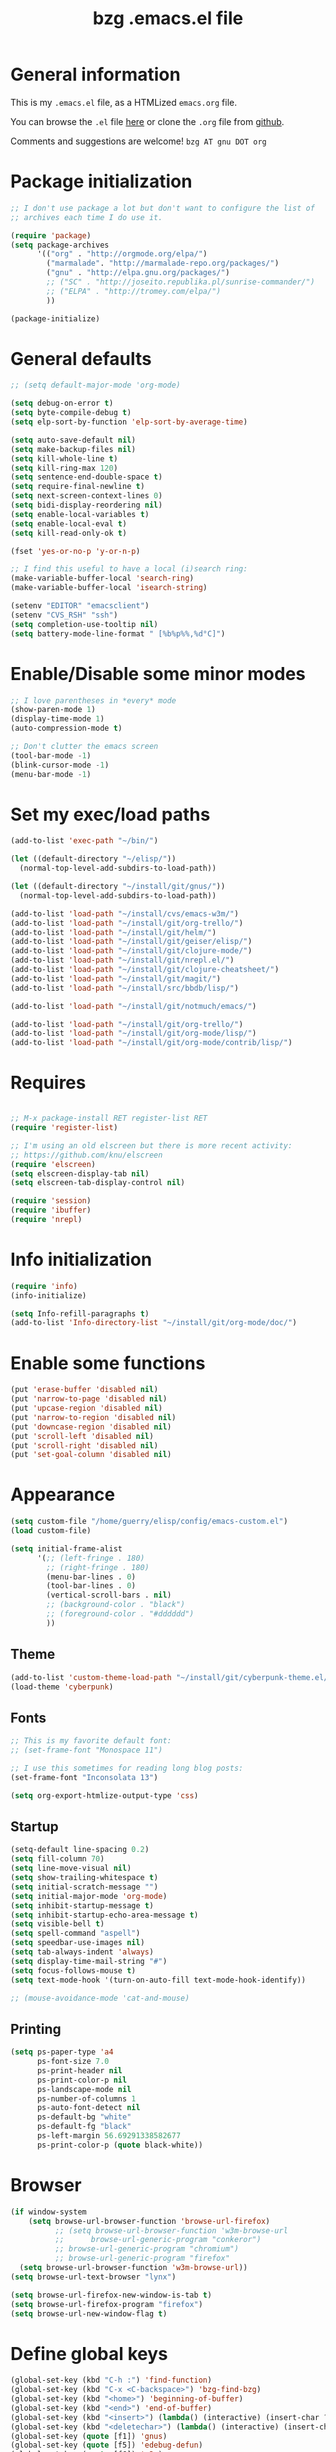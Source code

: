 #+TITLE:       bzg .emacs.el file
#+EMAIL:       bzg AT altern DOT org
#+STARTUP:     odd hidestars fold
#+LANGUAGE:    fr
#+LINK:        guerry http://bzg.fr/%s
#+OPTIONS:     skip:nil toc:nil
#+INFOJS_OPT:  view:overview toc:nil ltoc:nil mouse:#cccccc buttons:0 path:http://orgmode.org/org-info.js
#+HTML_HEAD:   <link rel="publisher" href="https://plus.google.com/103809710979116858042" />
#+PROPERTY:    tangle /home/guerry/elisp/config/emacs.el
# #+PROPERTY:    tangle /home/guerry/public_html/org/homepage/u/emacs.el

* General information

This is my =.emacs.el= file, as a HTMLized =emacs.org= file.

You can browse the =.el= file [[http://lumiere.ens.fr/~guerry/u/emacs.el][here]] or clone the =.org= file from [[https://github.com/bzg/dotemacs][github]].

Comments and suggestions are welcome! =bzg AT gnu DOT org=

* Package initialization

#+BEGIN_SRC emacs-lisp
;; I don't use package a lot but don't want to configure the list of
;; archives each time I do use it.

(require 'package)
(setq package-archives
      '(("org" . "http://orgmode.org/elpa/")
        ("marmalade". "http://marmalade-repo.org/packages/")
        ("gnu" . "http://elpa.gnu.org/packages/")
        ;; ("SC" . "http://joseito.republika.pl/sunrise-commander/")
        ;; ("ELPA" . "http://tromey.com/elpa/")
        ))

(package-initialize)
#+END_SRC

* General defaults

#+BEGIN_SRC emacs-lisp
;; (setq default-major-mode 'org-mode)

(setq debug-on-error t)
(setq byte-compile-debug t)
(setq elp-sort-by-function 'elp-sort-by-average-time)

(setq auto-save-default nil)
(setq make-backup-files nil)
(setq kill-whole-line t)
(setq kill-ring-max 120)
(setq sentence-end-double-space t)
(setq require-final-newline t)
(setq next-screen-context-lines 0)
(setq bidi-display-reordering nil)
(setq enable-local-variables t)
(setq enable-local-eval t)
(setq kill-read-only-ok t)

(fset 'yes-or-no-p 'y-or-n-p)

;; I find this useful to have a local (i)search ring:
(make-variable-buffer-local 'search-ring)
(make-variable-buffer-local 'isearch-string)

(setenv "EDITOR" "emacsclient")
(setenv "CVS_RSH" "ssh")
(setq completion-use-tooltip nil)
(setq battery-mode-line-format " [%b%p%%,%d°C]")
#+END_SRC

* Enable/Disable some minor modes

#+BEGIN_SRC emacs-lisp
;; I love parentheses in *every* mode
(show-paren-mode 1)
(display-time-mode 1)
(auto-compression-mode t)

;; Don't clutter the emacs screen
(tool-bar-mode -1)
(blink-cursor-mode -1)
(menu-bar-mode -1)
#+END_SRC

* Set my exec/load paths

#+BEGIN_SRC emacs-lisp
(add-to-list 'exec-path "~/bin/")

(let ((default-directory "~/elisp/"))
  (normal-top-level-add-subdirs-to-load-path))

(let ((default-directory "~/install/git/gnus/"))
  (normal-top-level-add-subdirs-to-load-path))

(add-to-list 'load-path "~/install/cvs/emacs-w3m/")
(add-to-list 'load-path "~/install/git/org-trello/")
(add-to-list 'load-path "~/install/git/helm/")
(add-to-list 'load-path "~/install/git/geiser/elisp/")
(add-to-list 'load-path "~/install/git/clojure-mode/")
(add-to-list 'load-path "~/install/git/nrepl.el/")
(add-to-list 'load-path "~/install/git/clojure-cheatsheet/")
(add-to-list 'load-path "~/install/git/magit/")
(add-to-list 'load-path "~/install/src/bbdb/lisp/")

(add-to-list 'load-path "~/install/git/notmuch/emacs/")

(add-to-list 'load-path "~/install/git/org-trello/")
(add-to-list 'load-path "~/install/git/org-mode/lisp/")
(add-to-list 'load-path "~/install/git/org-mode/contrib/lisp/")
#+END_SRC

* Requires

#+BEGIN_SRC emacs-lisp

;; M-x package-install RET register-list RET
(require 'register-list)

;; I'm using an old elscreen but there is more recent activity:
;; https://github.com/knu/elscreen
(require 'elscreen)
(setq elscreen-display-tab nil)
(setq elscreen-tab-display-control nil)

(require 'session)
(require 'ibuffer)
(require 'nrepl)
#+END_SRC

* Info initialization

#+BEGIN_SRC emacs-lisp
(require 'info)
(info-initialize)

(setq Info-refill-paragraphs t)
(add-to-list 'Info-directory-list "~/install/git/org-mode/doc/")
#+END_SRC

* Enable some functions

#+BEGIN_SRC emacs-lisp
(put 'erase-buffer 'disabled nil)
(put 'narrow-to-page 'disabled nil)
(put 'upcase-region 'disabled nil)
(put 'narrow-to-region 'disabled nil)
(put 'downcase-region 'disabled nil)
(put 'scroll-left 'disabled nil)
(put 'scroll-right 'disabled nil)
(put 'set-goal-column 'disabled nil)
#+END_SRC

* Appearance

#+BEGIN_SRC emacs-lisp
(setq custom-file "/home/guerry/elisp/config/emacs-custom.el")
(load custom-file)

(setq initial-frame-alist
      '(;; (left-fringe . 180)
        ;; (right-fringe . 180)
        (menu-bar-lines . 0)
        (tool-bar-lines . 0)
        (vertical-scroll-bars . nil)
        ;; (background-color . "black")
        ;; (foreground-color . "#dddddd")
        ))
#+END_SRC

** Theme

#+BEGIN_SRC emacs-lisp
(add-to-list 'custom-theme-load-path "~/install/git/cyberpunk-theme.el/")
(load-theme 'cyberpunk)
#+END_SRC

** Fonts

#+BEGIN_SRC emacs-lisp
;; This is my favorite default font:
;; (set-frame-font "Monospace 11")

;; I use this sometimes for reading long blog posts:
(set-frame-font "Inconsolata 13")

(setq org-export-htmlize-output-type 'css)
#+END_SRC

** Startup

#+BEGIN_SRC emacs-lisp
(setq-default line-spacing 0.2)
(setq fill-column 70)
(setq line-move-visual nil)
(setq show-trailing-whitespace t)
(setq initial-scratch-message "")
(setq initial-major-mode 'org-mode)
(setq inhibit-startup-message t)
(setq inhibit-startup-echo-area-message t)
(setq visible-bell t)
(setq spell-command "aspell")
(setq speedbar-use-images nil)
(setq tab-always-indent 'always)
(setq display-time-mail-string "#")
(setq focus-follows-mouse t)
(setq text-mode-hook '(turn-on-auto-fill text-mode-hook-identify))

;; (mouse-avoidance-mode 'cat-and-mouse)
#+END_SRC

** Printing

#+BEGIN_SRC emacs-lisp
(setq ps-paper-type 'a4
      ps-font-size 7.0
      ps-print-header nil
      ps-print-color-p nil
      ps-landscape-mode nil
      ps-number-of-columns 1
      ps-auto-font-detect nil
      ps-default-bg "white"
      ps-default-fg "black"
      ps-left-margin 56.69291338582677
      ps-print-color-p (quote black-white))
#+END_SRC

* Browser

#+BEGIN_SRC emacs-lisp
(if window-system
    (setq browse-url-browser-function 'browse-url-firefox)
          ;; (setq browse-url-browser-function 'w3m-browse-url
          ;;      browse-url-generic-program "conkeror")
          ;; browse-url-generic-program "chromium")
          ;; browse-url-generic-program "firefox"
  (setq browse-url-browser-function 'w3m-browse-url))
(setq browse-url-text-browser "lynx")

(setq browse-url-firefox-new-window-is-tab t)
(setq browse-url-firefox-program "firefox")
(setq browse-url-new-window-flag t)
#+END_SRC

* Define global keys

#+BEGIN_SRC emacs-lisp
(global-set-key (kbd "C-h :") 'find-function)
(global-set-key (kbd "C-x <C-backspace>") 'bzg-find-bzg)
(global-set-key (kbd "<home>") 'beginning-of-buffer)
(global-set-key (kbd "<end>") 'end-of-buffer)
(global-set-key (kbd "<insert>") (lambda() (interactive) (insert-char ?<)))
(global-set-key (kbd "<deletechar>") (lambda() (interactive) (insert-char ?>)))
(global-set-key (quote [f1]) 'gnus)
(global-set-key (quote [f5]) 'edebug-defun)
(global-set-key (quote [f6]) 'w3m)
(global-set-key (quote [f7]) 'auto-fill-mode)
(global-set-key (quote [f8]) 'occur)
(global-set-key [(shift f8)] 'multi-occur)
(global-set-key (quote [f10]) 'calc)
(global-set-key (quote [f11]) 'eshell)
(global-set-key (kbd "C-&")
                (lambda (arg) (interactive "P")
                  (if arg (switch-to-buffer "#twitter_bzg2") (switch-to-buffer "&bitlbee"))))
(global-set-key (kbd "M-+") 'text-scale-increase)
(global-set-key (kbd "M--") 'text-scale-decrease)
(global-set-key (kbd "M-0") 'text-scale-adjust)
(global-set-key (kbd "C-M-]") (lambda () (interactive) (org-cycle t)))
(global-set-key (kbd "M-]")
                (lambda () (interactive)
                  (ignore-errors (end-of-defun) (beginning-of-defun)) (org-cycle)))
(global-set-key (kbd "C-x r L") 'register-list)

(define-key global-map "\M-n" 'next-word-at-point)
(define-key global-map "\M-n" 'current-word-search)
(define-key global-map "\M-p" 'previous-word-at-point)
#+END_SRC

* Dired

#+BEGIN_SRC emacs-lisp
(require 'dired)
(require 'dired-x)
(require 'wdired)

(define-key dired-mode-map "\C-cb" 'org-ibuffer)
(define-key dired-mode-map "\C-cg" 'grep-find)
(define-key dired-mode-map "\C-cd" 'dired-clean-tex)

(setq directory-free-space-args "-Pkh")
(setq list-directory-verbose-switches "-al")
(setq dired-listing-switches "-l")
(setq dired-dwim-target t)
(setq dired-omit-mode nil)
(setq dired-recursive-copies 'always)
(setq dired-recursive-deletes 'always)

(setq dired-guess-shell-alist-user
      (list
;;       (list "\\.pdf$" "acroread")
       (list "\\.pdf$" "mupdf-x11")
       (list "\\.docx?$" "libreoffice")
       (list "\\.aup?$" "audacity")
       (list "\\.pptx?$" "libreoffice")
       (list "\\.odf$" "libreoffice")
       (list "\\.odt$" "libreoffice")
       (list "\\.odt$" "libreoffice")
       (list "\\.kdenlive$" "kdenlive")
       (list "\\.svg$" "gimp")
       (list "\\.csv$" "libreoffice")
       (list "\\.sla$" "scribus")
       (list "\\.ods$" "libreoffice")
       (list "\\.odp$" "libreoffice")
       (list "\\.xls$" "libreoffice")
       (list "\\.xlsx$" "libreoffice")
       (list "\\.txt$" "gedit")
       (list "\\.sql$" "gedit")
       (list "\\.css$" "gedit")
       (list "\\.html$" "w3m")
       (list "\\.jpe?g$" "gqview")
       (list "\\.psd$" "gimp")
       (list "\\.png$" "gqview")
       (list "\\.gif$" "gqview")
       (list "\\.odt$" "libreoffice")
       (list "\\.xo$" "unzip")
       (list "\\.3gp$" "vlc")
       (list "\\.mp3$" "vlc")
       (list "\\.flac$" "vlc")
       (list "\\.avi$" "mplayer -fs")
       ;; (list "\\.og[av]$" "vlc")
       (list "\\.wmv$" "vlc")
       (list "\\.flv$" "mplayer -fs")
       (list "\\.mov$" "mplayer -fs")
       (list "\\.divx$" "mplayer -fs")
       (list "\\.mp4$" "mplayer -fs")
       (list "\\.mkv$" "mplayer -fs")
       (list "\\.mpe?g$" "mplayer -fs")
       (list "\\.m4[av]$" "mplayer -fs")
       (list "\\.mp2$" "vlc")
       (list "\\.pp[st]$" "libreoffice")
       (list "\\.ogg$" "vlc")
       (list "\\.ogv$" "mplayer -fs")
       (list "\\.rtf$" "libreoffice")
       (list "\\.ps$" "gv")
       (list "\\.mp3$" "play")
       (list "\\.wav$" "vlc")
       (list "\\.rar$" "unrar x")
       ))

(setq dired-tex-unclean-extensions
  '(".toc" ".log" ".aux" ".dvi" ".out" ".nav" ".snm"))

(setq inferior-lisp-program "sbcl")
#+END_SRC

* Org

** Org initialization and hooks

#+BEGIN_SRC emacs-lisp
(require 'org)
(require 'org-trello)
(require 'ox-rss)
(require 'ox-beamer)
(require 'ox-latex)
(require 'ox-odt)
(require 'org-gnus)
(require 'ox-koma-letter)

;; Hook to update all blocks before saving
(add-hook 'org-mode-hook
          (lambda() (add-hook 'before-save-hook
                              'org-update-all-dblocks t t)))

;; Hook to display dormant article in Gnus
(add-hook 'org-follow-link-hook
          (lambda ()
            (if (eq major-mode 'gnus-summary-mode)
                (gnus-summary-insert-dormant-articles))))

(add-hook 'org-mode-hook (lambda () (imenu-add-to-menubar "Imenu")))

(add-hook 'org-follow-link-hook
          (lambda () (if (eq major-mode 'gnus-summary-mode)
                         (gnus-summary-insert-dormant-articles))))
#+END_SRC

** Org keys

#+BEGIN_SRC emacs-lisp
(define-key global-map "\C-cl" 'org-store-link)
(define-key global-map "\C-cL" 'org-occur-link-in-agenda-files)
(define-key global-map "\C-ca" 'org-agenda)
(define-key global-map "\C-cc" 'org-capture)
#+END_SRC

** Org babel

#+BEGIN_SRC emacs-lisp
(org-babel-do-load-languages
 'org-babel-load-languages
 '((emacs-lisp . t)
   (sh . t)
   (dot . t)
   (clojure . t)
   (org . t)
   (ditaa . t)
   (org . t)
;;   (ledger . t)
   (scheme . t)
   (plantuml . t)
   (R . t)
   (gnuplot . t)))

(org-clock-persistence-insinuate)

(appt-activate t)

(setq display-time-24hr-format t)
(setq display-time-day-and-date t)

(setq appt-audible nil
      appt-display-interval 10
      appt-message-warning-time 120)

(setq org-babel-default-header-args
      '((:session . "none")
        (:results . "replace")
        (:exports . "code")
        (:cache . "no")
        (:noweb . "yes")
        (:hlines . "no")
        (:tangle . "no")
        (:padnewline . "yes")))

(setq org-edit-src-content-indentation 0)
#+END_SRC

** Org agenda

#+BEGIN_SRC emacs-lisp
(setq org-agenda-bulk-mark-char "*")
(setq org-agenda-diary-file "/home/guerry/org/rdv.org")
(setq org-agenda-dim-blocked-tasks nil)
(setq org-agenda-entry-text-maxlines 10)
(setq org-agenda-file-regexp "\\.org\\'")
(setq org-agenda-files '("~/org/rdv.org" "~/org/bzg.org"))
(setq org-agenda-include-diary nil)
(setq org-agenda-prefix-format
      '((agenda . " %i %-12:c%?-14t%s")
        (timeline . "  % s")
        (todo . " %i %-14:c")
        (tags . " %i %-14:c")
        (search . " %i %-14:c")))
(setq org-agenda-remove-tags t)
(setq org-agenda-restore-windows-after-quit t)
(setq org-agenda-show-inherited-tags nil)
(setq org-agenda-skip-deadline-if-done t)
(setq org-agenda-skip-deadline-prewarning-if-scheduled t)
(setq org-agenda-skip-scheduled-if-done t)
(setq org-agenda-skip-timestamp-if-done t)
(setq org-agenda-sorting-strategy 
      '((agenda time-up) (todo time-up) (tags time-up) (search time-up)))
(setq org-agenda-start-on-weekday 1)
(setq org-agenda-sticky nil)
(setq org-agenda-tags-todo-honor-ignore-options t)
(setq org-agenda-use-tag-inheritance nil)
(setq org-agenda-window-frame-fractions '(0.0 . 0.5))
(setq org-agenda-deadline-faces
      '((1.0001 . org-warning)              ; due yesterday or before
        (0.0    . org-upcoming-deadline)))  ; due today or later
#+END_SRC

** Org agenda custom commands

#+BEGIN_SRC emacs-lisp
(setq org-agenda-custom-commands
      `(

        ;; list of WP tasks for today
        (" " "Aujourd'hui" agenda "List of rendez-vous and tasks for today"
         ((org-agenda-span 1)
          (org-agenda-files '("~/org/rdv.org" "~/org/bzg.org"))
          (org-deadline-warning-days 10)
          (org-agenda-sorting-strategy
           '(todo-state-up time-up priority-up))))

        ("b" . "Blog")
        ("ba" "Blog agenda" agenda "Upcoming blog tasks"
         ((org-agenda-files '("~/install/git/homepage/blog.org"
                              "~/install/git/dunlivrelautre/todo.org"))
          (org-deadline-warning-days 3)
          (org-agenda-skip-function
           '(org-agenda-skip-entry-if 'scheduled))))
        ("bn" "Blog tasks" todo "NEXT|TODO|STRT"
         ((org-agenda-files '("~/install/git/homepage/blog.org"
                              "~/install/git/dunlivrelautre/todo.org"))))

        ;; list of WP tasks for today
        ("%" "Rendez-vous" agenda* "Week RDV"
         ((org-agenda-span 'week)
          (org-agenda-files '("~/org/rdv.org"))
          (org-deadline-warning-days 10)
          (org-agenda-sorting-strategy
           '(todo-state-up time-up priority-up))))

        ("n" todo "NEXT|TODO"
         (;; (org-agenda-max-tags -1)
          (org-agenda-sorting-strategy
           '(timestamp-up))
          (org-agenda-max-entries 10)
          )) ;; todo-state-up time-up priority-up))))

        ("x" "Scheduled all" agenda "List of scheduled tasks for today"
         ((org-agenda-span 1)
          (org-agenda-entry-types '(:timestamp :scheduled))
          (org-agenda-sorting-strategy
           '(time-up todo-state-up priority-up))))

        ;; list of WP tasks for today
        ("X" "Upcoming deadlines" agenda "List of past and upcoming deadlines"
         ((org-agenda-span 1)
          (org-deadline-warning-days 15)
          (org-agenda-entry-types '(:deadline))
          (org-agenda-sorting-strategy
           '(time-up todo-state-up priority-up))))

        ;; list of Old deadlines
        ("Y" tags-todo "+SCHEDULED<=\"<now>\"")
        ("Z" tags-todo "+DEADLINE<=\"<now>\"")

        ;; Everything that has a "Read" tag
        ("r" . "Read")
        ("rr" tags-todo "+Read+TODO={TODO\\|NEXT}" ((org-agenda-max-entries 10)))
        ("rR" tags-todo "+Read+TODO={TODO\\|NEXT}" nil)
        ("r," tags-todo "+Read/STRT" nil)
        ("rF" tags "+Read+@Offline" nil)

        ;; Everything that has a "Write" tag
        ("w" . "write")
        ("ww" tags-todo "+Write/NEXT|TODO|STRT" ((org-agenda-max-entries 10)))
        ("wW" tags-todo "+Write/NEXT|TODO|STRT" nil)
        ("w," tags-todo "+Write/STRT" nil)
        ("wt" tags-tree "+Write/STRT" nil)
        ("w;" tags-todo "+Write+@Offline" nil)

        ;; Everything that has a "Write" tag
        ("c" . "Code")
        ("cc" tags-todo "+Code/NEXT|TODO|STRT" nil)
        ("c," tags-todo "+Code/STRT" nil)
        ))
#+END_SRC

** Org capture templates

#+BEGIN_SRC emacs-lisp
(setq org-capture-templates
      ;; for org/rdv.org
      '(
  
        ;; Mise, put it on top of my main .org file
        (" " "Misc" entry (file "~/org/bzg.org")
         "* TODO %a\n  :PROPERTIES:\n  :CAPTURED: %U\n  :END:\n\n%i%?" :prepend t
         :immediate-finish t)
  
        ;; for org/rdv.org
        ("r" "Bzg RDV" entry (file+headline "~/org/rdv.org" "RDV")
         "* %a :RDV:\n  :PROPERTIES:\n  :CAPTURED: %U\n  :END:\n\n%i%?" :prepend t)

        ;; for org/rdv.org
        ("B" "Blog" entry (file+headline "~/org/bzg.org" "Blog")
         "* %a :Write:\n  :PROPERTIES:\n  :CAPTURED: %U\n  :END:\n\n%i%?" :prepend t)
  
        ;; Basement et garden
        ("b" "Basement" entry (file+headline "~/org/bzg.org" "Basement")
         "* TODO %?%a\n  :PROPERTIES:\n  :CAPTURED: %U\n  :END:\n\n%i" :prepend t)
  
        ;; Basement et garden
        ("C" "Coursera" entry (file+headline "~/org/bzg.org" "Coursera")
         "* NEXT %?%a\n  :PROPERTIES:\n  :CAPTURED: %U\n  :END:\n\n%i" :prepend t)
  
        ("g" "Garden" entry (file+headline "~/org/garden.org" "Garden")
         "* TODO %?%a\n  :PROPERTIES:\n  :CAPTURED: %U\n  :END:\n\n%i" :prepend t)
  
        ;; Boite (lml) et cours
        ("b" "Boîte" entry (file+headline "~/org/bzg.org" "Boîte")
         "* TODO %?%a\n  :PROPERTIES:\n  :CAPTURED: %U\n  :END:\n\n%i" :prepend t)
  
        ("c" "Cours" entry (file+headline "~/org/bzg.org" "Cours")
         "* TODO %?%a\n  :PROPERTIES:\n  :CAPTURED: %U\n  :END:\n\n%i" :prepend t)
  
        ("O" "OLPC" entry (file+headline "~/org/libre.org" "OLPC")
         "* TODO %?%a\n  :PROPERTIES:\n  :CAPTURED: %U\n  :END:\n\n%i" :prepend t)
  
        ("e" "Emacs" entry (file+headline "~/org/libre.org" "Emacs")
         "* TODO %?%a\n  :PROPERTIES:\n  :CAPTURED: %U\n  :END:\n\n%i" :prepend nil)
  
        ("w" "Wikipedia" entry (file+headline "~/org/libre.org" "Wikipedia")
         "* TODO %?%a\n  :PROPERTIES:\n  :CAPTURED: %U\n  :END:\n\n%i" :prepend t)
  
        ("i" "ITIC" entry (file+headline "~/org/libre.org" "itic")
         "* TODO %?%a\n  :PROPERTIES:\n  :CAPTURED: %U\n  :END:\n\n%i" :prepend t)
  
        ("k" "Krowdfounding" entry (file+headline "~/org/bzg.org" "Kickhub")
         "* TODO %?%a\n  :PROPERTIES:\n  :CAPTURED: %U\n  :END:\n\n%i" :prepend t)
  
        ("s" "ShareLex" entry (file+headline "~/org/libre.org" "ShareLex")
         "* TODO %?%a\n  :PROPERTIES:\n  :CAPTURED: %U\n  :END:\n\n%i" :prepend t)
  
        ;; Informations
        ("I" "Information")
        ("Ir" "Information read" entry
         (file+headline "~/org/garden.org" "Infos")
         "* TODO %?%a :Read:\n  :PROPERTIES:\n  :CAPTURED: %U\n  :END:\n\n%i"
         :prepend t)
  
        ("IR" "Information read (!)" entry
         (file+headline "~/org/garden.org" "Infos")
         "* TODO %?%a :Read:\n  :PROPERTIES:\n  :CAPTURED: %U\n  :END:\n\n%i"
         :prepend t :immediate-finish t)
  
        ("Ic" "Information read (clocking)" entry
         (file+headline "~/org/garden.org" "Infos")
         "* TODO %?%a :Read:\n  :PROPERTIES:\n  :CAPTURED: %U\n  :END:\n\n%i"
         :prepend t :clock-in t)
  
        ("IC" "Information read (keep clocking)" entry
         (file+headline "~/org/garden.org" "Infos")
         "* TODO %?%a :Read:\n  :PROPERTIES:\n  :CAPTURED: %U\n  :END:\n\n%i"
         :prepend t :clock-in t :immediate-finish t :clock-keep t :jump-to-captured t)
  
        ("o" "Org")
        ("ot" "Org Test" entry (file+headline "~/org/org.org" "To test")
         "* TODO %?%a :Code:\n  :PROPERTIES:\n  :CAPTURED: %U\n  :END:\n\n%i" :prepend t)
        ("of" "Org FR" entry (file+headline "~/org/org.org" "Current ideas")
         "* TODO %?%a :Code:\n  :PROPERTIES:\n  :CAPTURED: %U\n  :END:\n\n%i" :prepend t)
        ("ob" "Org Bug" entry (file+headline "~/org/org.org" "Mailing list")
         "* NEXT %?%a :Bug:\n  :PROPERTIES:\n  :CAPTURED: %U\n  :END:\n\n%i" :prepend t)
        ("op" "Org Patch" entry (file+headline "~/org/org.org" "Mailing list")
         "* NEXT [#A] %?%a :Patch:\n  :PROPERTIES:\n  :CAPTURED: %U\n  :END:\n\n%i" :prepend t)
        ("ow" "Worg" entry (file+headline "~/org/org.org" "Worg")
         "* TODO [#A] %?%a :Worg:\n  :PROPERTIES:\n  :CAPTURED: %U\n  :END:\n\n%i" :prepend t)
        ))
#+END_SRC

** Org export

#+BEGIN_SRC emacs-lisp
    (setq org-export-default-language "fr")
    (setq org-export-backends '(latex odt icalendar html ascii rss koma-letter))
    (setq org-export-highlight-first-table-line t)
    (setq org-export-html-extension "html")
    (setq org-export-html-with-timestamp nil)
    (setq org-export-skip-text-before-1st-heading nil)
    (setq org-export-with-LaTeX-fragments t)
    (setq org-export-with-archived-trees nil)
    (setq org-export-with-drawers '("HIDE"))
    (setq org-export-with-section-numbers nil)
    (setq org-export-with-sub-superscripts '{})
    (setq org-export-with-tags 'not-in-toc)
    (setq org-export-with-timestamps t)
    (setq org-html-head "")
    (setq org-html-head-include-default-style nil)
    (setq org-export-with-toc nil)
    (setq org-export-with-priority t)
    (setq org-export-dispatch-use-expert-ui nil)
    (setq org-export-babel-evaluate t)
    (setq org-export-taskjuggler-default-project-duration 2000)
    (setq org-export-taskjuggler-target-version 3.0)
    (setq org-export-latex-listings 'minted)
    (setq org-export-allow-BIND-local t)
    (setq org-publish-list-skipped-files nil)

    (add-to-list 'org-latex-classes
                 '("my-letter"
                   "\\documentclass\{scrlttr2\}
            \\usepackage[english,frenchb]{babel}
            \[NO-DEFAULT-PACKAGES]
            \[NO-PACKAGES]
            \[EXTRA]"))

    (setq org-fast-tag-selection-single-key 'expert)
    (setq org-fontify-done-headline t)
    (setq org-fontify-emphasized-text t)
    (setq org-footnote-auto-label 'confirm)
    (setq org-footnote-auto-adjust t)
    (setq org-footnote-define-inline nil)
    (setq org-hide-emphasis-markers nil)
    (setq org-icalendar-include-todo 'all)
    (setq org-list-indent-offset 0)
    (setq org-link-frame-setup '((gnus . gnus) (file . find-file-other-window)))
    (setq org-link-mailto-program '(browse-url-mail "mailto:%a?subject=%s"))
    (setq org-log-note-headings
          '((done . "CLOSING NOTE %t") (state . "State %-12s %t") (clock-out . "")))
    (setq org-priority-start-cycle-with-default nil)
    (setq org-refile-targets '((org-agenda-files . (:maxlevel . 3))
                                       (("~/org/garden.org") . (:maxlevel . 3))
                                       (("~/org/libre.org") . (:maxlevel . 3))))
    (setq org-refile-use-outline-path t)
    (setq org-refile-use-cache t)
    (setq org-return-follows-link t)
    (setq org-reverse-note-order t)
    (setq org-scheduled-past-days 100)
    (setq org-show-following-heading '((default nil) (occur-tree t)))
    (setq org-show-hierarchy-above '((default nil) (tags-tree . t)))
    (setq org-special-ctrl-a/e 'reversed)
    (setq org-special-ctrl-k t)
    (setq org-stuck-projects '("+LEVEL=1" ("NEXT" "TODO" "DONE")))
    (setq org-tag-alist
          '((:startgroup . nil)
            ("Write" . ?w) ("Trad" . ?t) ("Read" . ?r) ("Proofread" . ?f) ("RDV" . ?R)
            ("View" . ?v) ("Listen" . ?l)
            (:endgroup . nil)
            (:startgroup . nil) ("@Online" . ?O) ("@Offline" . ?F)
            (:endgroup . nil)
            ("Print" . ?P) ("Code" . ?c) ("Patch" . ?p) ("Bug" . ?b)
            ("Twit" . ?i) ("Tel" . ?T) ("Buy" . ?B) ("Doc" . ?d) ("Mail" . ?@)))
    (setq org-tags-column -74)
    (setq org-tags-match-list-sublevels t)
    (setq org-todo-keywords '((type "NEXT" "TODO" "STRT" "WAIT" "|" "DONE" "DELEGATED" "CANCELED")))
    (setq org-use-property-inheritance t)
    (setq org-clock-persist t)
    (setq org-clock-history-length 35)
    (setq org-clock-in-resume t)
    (setq org-clock-out-remove-zero-time-clocks t)
    (setq org-clock-sound t)
    (setq org-insert-heading-respect-content t)
    (setq org-id-method 'uuidgen)
    (setq org-combined-agenda-icalendar-file "~/org/bzg.ics")
    (setq org-icalendar-combined-name "Bastien Guerry ORG")
    (setq org-icalendar-use-scheduled '(todo-start event-if-todo event-if-not-todo))
    (setq org-icalendar-use-deadline '(todo-due event-if-todo event-if-not-todo))
    (setq org-icalendar-timezone "Europe/Paris")
    (setq org-icalendar-store-UID t)
    (setq org-timer-default-timer 20)
    (setq org-confirm-babel-evaluate nil)
    (setq org-archive-default-command 'org-archive-to-archive-sibling)
    (setq org-clock-idle-time 15)
    (setq org-id-uuid-program "uuidgen")
;;    (setq org-modules '(org-bbdb org-bibtex org-docview org-gnus org-id org-protocol org-info org-jsinfo org-irc org-w3m org-taskjuggler org-learn))
    (setq org-modules '(org-bbdb org-bibtex org-docview org-gnus org-protocol org-info org-jsinfo org-irc org-w3m org-taskjuggler org-learn))
    (setq org-use-speed-commands
          (lambda nil
            (and (looking-at org-outline-regexp-bol)
                 (not (org-in-src-block-p t)))))
    (setq org-src-tab-acts-natively t)
    (setq org-hide-block-startup t)
    (setq org-highlight-latex-and-related '(latex))
    (setq org-log-into-drawer "LOGBOOK")
    (setq org-goto-auto-isearch nil)
    (setq org-beamer-outline-frame-title "Survol")
    (setq org-image-actual-width 600)
    (setq org-refile-allow-creating-parent-nodes t)
    (setq org-src-fontify-natively t)
    (setq org-todo-keyword-faces '(("STRT" . "lightgoldenrod1")
                                   ("NEXT" . "Cyan3")
                                   ("WAIT" . "lightgoldenrod3")))

    (setq org-plantuml-jar-path "~/bin/plantuml.jar")
    (setq org-link-abbrev-alist
          '(("bugzilla" . "http://10.1.2.9/bugzilla/show_bug.cgi?id=")
            ("google"   . "http://www.google.com/search?q=%s")
            ("gmap"     . "http://maps.google.com/maps?q=%s")
            ("omap"     . "http://nominatim.openstreetmap.org/search?q=%s&polygon=1")
            ("ads"      . "http://adsabs.harvard.edu/cgi-bin/nph-abs_connect?author=%s&db_key=AST")))

    (setq org-attach-directory "~/org/data/")
    (setq org-link-display-descriptive nil)
    (setq org-loop-over-headlines-in-active-region t)
    (setq org-create-formula-image-program 'dvipng) ;; imagemagick
    (setq org-allow-promoting-top-level-subtree t)
    (setq org-description-max-indent 5)
    (setq org-gnus-prefer-web-links nil)
    (setq org-html-head-include-default-style nil)
    (setq org-html-head-include-scripts nil)
    (setq org-blank-before-new-entry '((heading . auto) (plain-list-item . auto)))
    (setq org-contacts-files '("~/org/contacts.org"))
    (setq org-crypt-key "Bastien Guerry")
    (setq org-enforce-todo-dependencies t)
    (setq org-mobile-directory "~/Dropbox/org/")
    (setq org-mobile-files '("~/Dropbox/org/" "~/org/from-mobile.org"))
    (setq org-fontify-whole-heading-line t)
    (setq org-file-apps
      '((auto-mode . emacs)
        ("\\.mm\\'" . default)
        ("\\.x?html?\\'" . default)
        ("\\.pdf\\'" . "mupdf %s")))
#+END_SRC
   
** COMMENT Org publish project alist

#+BEGIN_SRC emacs-lisp
(setq html-preamble "

<div class=\"bg\">
<a title=\"About me\" href=\"http://bzg.fr/about.html\"><img src=\"u/bg.jpg\" /></a>
<br/>
<a class=\"bg_link\" title=\"Support\" href=\"http://bzg.fr/crowdsupport.html\">Support</a>
</div>

<script src=\"http://www.google-analytics.com/urchin.js\" type=\"text/javascript\">
      </script>
      <script type=\"text/javascript\">
      _uacct = \"UA-2658857-1\";
      urchinTracker();
      </script>

      <script type=\"text/javascript\">
      lloogg_clientid = \"2080028090290f8e\";
      </script>
      <script type=\"text/javascript\" src=\"http://lloogg.com/l.js?c=2080028090290f8e\">
      </script>

      <div class=\"topleftbutton\">
      <a class=\"home\" title=\"Home\" href=\"http://bzg.fr/\"></a>
      <a class=\"blog\" title=\"Blog\" href=\"http://bzg.fr/blog.html\"></a>
      <a class=\"rss\" title=\"RSS\" href=\"http://bzg.fr/blog.xml\"></a>
      <a class=\"github\"title=\"Github\" href=\"https://github.com/bzg/\"></a>

      <br/>

      <script type=\"text/javascript\">
      current_url = window.location.href;
      current_title = encodeURIComponent(document.title);
      tweet = \"<a title=\\\"Share on twitter\\\" target=\\\"_blank\\\" href=\\\"https://twitter.com/share?via=bzg2&text=\" + current_title + \"\\\" class=\\\"twitter\\\"></a>\";
      document.write(tweet);
      </script>

      <script type=\"text/javascript\">
      base_url = \"https://plus.google.com/share?url=\";
      google_url = \"<a class=\\\"google\\\" target=\\\"_blank\\\" title=\\\"Share on Google\\\" href=\" + base_url + current_url + \">\";
      close = \"</a></br>\";
      document.write(google_url);
      document.write(close);
      </script>

      <script type=\"text/javascript\" src=\"https://apis.google.com/js/plusone.js\">
      {lang: 'fr'}
      </script>

      <div class=\"bottomrightbutton\">
      <a rel=\"license\" href=\"http://creativecommons.org/licenses/by-sa/3.0/deed.en_US\"><img alt=\"Creative Commons License\" style=\"border-width:0\" src=\"http://i.creativecommons.org/l/by-sa/3.0/88x31.png\" /></a>
      </div>

      <div id=\"fb-root\"></div>
      <script>(function(d, s, id) {
        var js, fjs = d.getElementsByTagName(s)[0];
        if (d.getElementById(id)) {return;}
        js = d.createElement(s); js.id = id;
        js.src = \"//connect.facebook.net/fr_FR/all.js#xfbml=1\";
        fjs.parentNode.insertBefore(js, fjs);
      }(document, 'script', 'facebook-jssdk'));</script>
      ")

(setq org-publish-project-alist
      `(
        ("homepage"
         :base-directory "~/install/git/homepage/"
         :html-extension "html"
         :base-extension "org"
         :publishing-directory "/home/guerry/public_html/org/homepage/"
         :publishing-function (org-html-publish-to-html)
         :auto-sitemap nil
         :recursive t
         :makeindex t
         :preserve-breaks nil
         :sitemap-sort-files chronologically
         :with-tasks nil
         :section-numbers nil
         :with-toc nil
         :html-head-extra
         "<link rel=\"stylesheet\" href=\"http://bzg.fr/index.css\" type=\"text/css\" />
<link rel=\"alternate\" type=\"application/rss+xml\" href=\"http://bzg.fr/blog.xml\" title=\"RSS feed for bzg.fr\">"
         :html-preamble ,html-preamble           
         :htmlized-source nil
         :html-postamble nil)
        ("homepage-rss"
         :base-directory "~/install/git/homepage/"
         :base-extension "org"
         :html-link-home "http://bzg.fr/"
         :publishing-directory "/home/guerry/public_html/org/homepage/"
         :publishing-function (org-rss-publish-to-rss)
         :html-link-use-abs-url t
         :section-numbers nil
         :exclude ".*"
         :with-tasks nil
         :include ("blog.org")
         :with-toc nil)
        ("homepage-css"
         :base-directory "~/install/git/homepage"
         :base-extension "css"
         :publishing-directory "/home/guerry/public_html/org/homepage/"
         :publishing-function org-publish-attachment)
        ("homepage-attachments"
         :base-directory "~/install/git/homepage"
         :base-extension "png\\|jpg\\|gif\\|atom"
         :publishing-directory "/home/guerry/public_html/org/homepage/u/"
         :publishing-function org-publish-attachment)
        
        ("dotemacs"
         :base-directory "~/install/git/dotemacs/"
         :html-extension "html"
         :base-extension "org"
         :publishing-directory "/home/guerry/public_html/org/homepage/"
         :publishing-function (org-html-publish-to-html)
         :auto-sitemap nil
         :recursive t
         :makeindex nil
         :preserve-breaks nil
         :sitemap-sort-files chronologically
         :section-numbers nil
         :with-toc nil
         :html-head-extra
         "<link rel=\"stylesheet\" href=\"http://bzg.fr/index.css\" type=\"text/css\" />"
         :html-preamble ,html-preamble
         :htmlized-source nil
         :html-postamble nil)
        
        ("hugadevweb"
         :base-directory "~/install/git/hugadevweb/"
         :html-extension "html"
         :base-extension "org"
         :publishing-directory "/home/guerry/install/git/hugadev/"
         :publishing-function (org-html-publish-to-html)
         :auto-sitemap nil
         :recursive t
         :makeindex nil
         :preserve-breaks nil
         :sitemap-sort-files chronologically
         :with-tasks nil
         :section-numbers nil
         :with-toc nil
         :html-head-extra
         "<link rel=\"stylesheet\" href=\"http://bzg.fr/code.css\" type=\"text/css\" />"
         :html-preamble nil
         :htmlized-source nil
         :html-postamble nil)
        
        ("memeweb"
         :base-directory "~/install/git/memeweb/"
         :html-extension "html"
         :base-extension "org"
         :publishing-directory "/home/guerry/install/git/meme/"
         :publishing-function (org-html-publish-to-html)
         :auto-sitemap nil
         :recursive t
         :makeindex nil
         :preserve-breaks nil
         :sitemap-sort-files chronologically
         :with-tasks nil
         :section-numbers nil
         :with-toc nil
         :html-head-extra
         "<link rel=\"stylesheet\" href=\"http://bzg.fr/code.css\" type=\"text/css\" />"
         :html-preamble nil
         :htmlized-source nil
         :html-postamble nil)
        
        ("clorgweb"
         :base-directory "~/install/git/clorgweb/"
         :html-extension "html"
         :base-extension "org"
         :publishing-directory "/home/guerry/install/git/clorg/"
         :publishing-function (org-html-publish-to-html)
         :auto-sitemap nil
         :recursive t
         :makeindex nil
         :preserve-breaks nil
         :sitemap-sort-files chronologically
         :with-tasks nil
         :section-numbers nil
         :with-toc nil
         :html-head-extra
         "<link rel=\"stylesheet\" href=\"http://bzg.fr/code.css\" type=\"text/css\" />"
         :html-preamble nil
         :htmlized-source nil
         :html-postamble nil)
        
        ("dll"
         :base-directory "~/install/git/dunlivrelautre/"
         :html-extension "html"
         :base-extension "org"
         :publishing-directory "/home/guerry/public_html/org/dunlivrelautre/"
         :publishing-function (org-html-publish-to-html)
         :auto-sitemap nil
         :recursive t
         :with-tasks nil
         :makeindex t
         :preserve-breaks nil
         :sitemap-sort-files chronologically
         :section-numbers nil
         :with-toc nil
         :html-head-extra "<link rel=\"stylesheet\" href=\"/index.css\" type=\"text/css\" />"
         :html-postamble nil
         :htmlized-source nil
         :html-preamble "<script>
    \(function(i,s,o,g,r,a,m){i['GoogleAnalyticsObject']=r;i[r]=i[r]||function(){
    \(i[r].q=i[r].q||[]).push(arguments)},i[r].l=1*new Date();a=s.createElement(o),
    m=s.getElementsByTagName(o)[0];a.async=1;a.src=g;m.parentNode.insertBefore(a,m)
    })(window,document,'script','//www.google-analytics.com/analytics.js','ga');
  
    ga('create', 'UA-42064173-1', 'dunlivrelautre.net');
    ga('send', 'pageview');
    </script>
  
    <div class=\"toprightbutton\">
    <a href=\"blog.xml\"><img width=\"70px\" src=\"u/rss.jpg\" /></a>
    </div>
  
    <div class=\"topleftbutton\">
  
    <a href=\"/index.html\">Home</a></br>
  
    <a href=\"http://flattr.com/thing/1654106/Dun-Livre-Lautre\" target=\"_blank\"><img src=\"http://api.flattr.com/button/flattr-badge-large.png\" alt=\"Flattr this\" title=\"Flattr this\" border=\"0\" /></a><br/>
  
    <a href=\"https://twitter.com/share\" class=\"twitter-share-button\"
    data-count=\"none\" data-via=\"bzg2\" data-lang=\"fr\">Tweeter</a><script
    type=\"text/javascript\" src=\"//platform.twitter.com/widgets.js\"></script>
  
    </div>
  
    <div class=\"bottomrightbutton\">
    <a rel=\"license\" href=\"http://creativecommons.org/licenses/by-nc-sa/3.0/deed.en_US\"><img alt=\"Creative Commons License\" style=\"border-width:0\" src=\"http://i.creativecommons.org/l/by-nc-sa/3.0/88x31.png\" /></a>
    </div>
  ")
        
        ("dll-rss"
         :base-directory "~/install/git/dunlivrelautre/"
         :base-extension "org"
         :html-link-home "http://www.dunlivrelautre.net"
         :publishing-directory "/home/guerry/public_html/org/dunlivrelautre/"
         :publishing-function (org-rss-publish-to-rss)
         :html-link-use-abs-url t
         :section-numbers nil
         :exclude ".*"
         :include ("blog.org")
         :with-tasks nil
         :with-toc nil)
        ("dll-css"
         :base-directory "~/install/git/dunlivrelautre"
         :base-extension "css"
         :publishing-directory "/home/guerry/public_html/org/dunlivrelautre/"
         :publishing-function org-publish-attachment)
        ("dll-attachments"
         :base-directory "~/install/git/dunlivrelautre"
         :base-extension "png\\|jpg\\|gif\\|xml\\|atom"
         :publishing-directory "/home/guerry/public_html/org/dunlivrelautre/"
         :publishing-function org-publish-attachment)
        
        ;; Meta projects
        ("hp" :components
         ("homepage" "homepage-attachments" "homepage-rss" "homepage-css"))
        ("dll" :components ("dll" "dll-attachments" "dll-rss"))
        ("CoursWeb" :components ("cours" "cours-images"))
        ))

(setq org-export-filter-planning-functions
      '(my-org-html-export-planning))

(defun my-org-html-export-planning (planning-string backend info)
  (when (string-match "<p>.+><\\([0-9]+-[0-9]+-[0-9]+\\)[^>]+><.+</p>" planning-string)
    (concat "<span class=\"planning\">" (match-string 1 planning-string) "</span>")))
#+END_SRC

** Org other variables

#+BEGIN_SRC emacs-lisp
;; Generic / unsorted
(setq org-global-properties
      '(("Effort_ALL" .
         "0 0:10 0:20 0:30 0:40 0:50 1:00 1:30 2:00 2:30 3:00 4:00 5:00 6:00 7:00 8:00")
        ("Progress_ALL" . "10% 20% 30% 40% 50% 60% 70% 80% 90%")
        ("Status_ALL" . "Work Leisure GTD WOT")))

(setq org-confirm-elisp-link-function nil)
(setq org-confirm-shell-link-function nil)
(setq org-context-in-file-links t)
(setq org-cycle-include-plain-lists nil)
(setq org-deadline-warning-days 7)
(setq org-default-notes-file "~/org/notes.org")
(setq org-directory "~/org/")
(setq org-ellipsis nil)
(setq org-email-link-description-format "%c: %.50s")
#+END_SRC

** Org dynamic blocks

#+BEGIN_SRC emacs-lisp
(defun org-dblock-write:fb_like (params)
  (let ((url (concat "http://bzg.fr/"
                     (file-name-sans-extension (file-name-nondirectory
                                                (buffer-file-name)))
                     ".html")))
    (insert (format
             "#+HTML: <div class=\"fb-like\" data-href=\"%s\" data-send=\"true\" data-width=\"450\" data-show-faces=\"false\"></div>"
             url))))
#+END_SRC

* notmuch

#+BEGIN_SRC emacs-lisp
(require 'notmuch)
(add-hook 'gnus-group-mode-hook 'bzg-notmuch-shortcut)

(defun bzg-notmuch-shortcut ()
  (define-key gnus-group-mode-map "GG" 'notmuch-search))

(defun bzg-notmuch-file-to-group (file)
  "Calculate the Gnus group name from the given file name."
  (let* ((g0 (directory-file-name (file-name-directory file)))
         (g1 (replace-regexp-in-string "/home/guerry/Mail/" "" g0)))
    (concat "nnml:" (replace-regexp-in-string "/" "." g1))))

(defun bzg-notmuch-goto-message-in-gnus ()
  "Open a summary buffer containing the current notmuch
article."
  (interactive)
  (let ((group (bzg-notmuch-file-to-group (notmuch-show-get-filename)))
        (message-id (replace-regexp-in-string
                     "^id:" "" (notmuch-show-get-message-id))))
    (setq message-id (replace-regexp-in-string "\"" "" message-id))
    (if (and group message-id)
        (progn
          (switch-to-buffer "*Group*")
          (org-gnus-follow-link group message-id))
      (message "Couldn't get relevant infos for switching to Gnus."))))

(define-key notmuch-show-mode-map (kbd "C-c C-c") 'bzg-notmuch-goto-message-in-gnus)
#+END_SRC

* Gnus

** Gnus general

#+BEGIN_SRC emacs-lisp
(require 'message)
(require 'gnus)
(require 'bbdb-config)
(require 'starttls)
(require 'epg)
(require 'epa)
(setq epa-popup-info-window nil)

(require 'smtpmail)
(require 'spam)

(setq spam-use-spamassassin t)
(setq spam-spamassassin-path "/usr/bin/vendor_perl/spamassassin")
(setq spam-use-spamassassin-headers t)
(setq smiley-style 'medium)
#+END_SRC

** Set sendmail function and Gnus methods

#+BEGIN_SRC emacs-lisp
(require 'boxquote)

(setq send-mail-function 'sendmail-send-it)
(setq message-send-mail-function 'message-send-mail-with-sendmail)

(setq use-dialog-box nil)
(setq user-full-name "Bastien Guerry")
(setq user-mail-address "bzg@altern.org")

(setq mail-header-separator "----")
(setq mail-specify-envelope-from t)
(setq mail-use-rfc822 nil)

(setq message-cite-function (quote message-cite-original-without-signature))
(setq message-default-charset (quote utf-8))
(setq message-generate-headers-first t)

;; Attachments
(setq mm-content-transfer-encoding-defaults
      (quote
       (("text/x-patch" 8bit)
        ("text/.*" 8bit)
        ("message/rfc822" 8bit)
        ("application/emacs-lisp" 8bit)
        ("application/x-emacs-lisp" 8bit)
        ("application/x-patch" 8bit)
        (".*" base64))))
(setq mm-default-directory "~/attachments/")
(setq mm-url-program (quote w3m))
(setq mm-url-use-external nil)

(setq nnmail-extra-headers
      '(X-Diary-Time-Zone X-Diary-Dow X-Diary-Year
        X-Diary-Month X-Diary-Dom X-Diary-Hour X-Diary-Minute To Newsgroups Cc))

;; Sources and methods
(setq mail-sources '((file :path "/var/mail/guerry")
                     (maildir :path "~/Maildir/" :subdirs ("cur" "new")))
      gnus-select-method '(nnmaildir "Bastien" (directory "~/Maildir/"))
      gnus-secondary-select-methods
      '((nnml "")
        ;; (nntp "bzg.ath.cx")
        ;; (nntp-address "news.gmane.org")
        ;; (nntp "news" (nntp-address "news.gwene.org"))
        (nnimap "imap.cnam.fr")
        ;; (nnimap "obm-front.u-paris10.fr")
        ))

(setq gnus-check-new-newsgroups nil)
(setq gnus-read-active-file 'some)
(setq gnus-agent t)
(setq gnus-agent-consider-all-articles t)
(setq gnus-agent-enable-expiration 'disable)
#+END_SRC
   
** Set basics

#+BEGIN_SRC emacs-lisp
(setq read-mail-command 'gnus
      message-mail-user-agent 'gnus-user-agent
      message-kill-buffer-on-exit t
      user-mail-address "bzg@altern.org"
      mail-envelope-from "bzg@altern.org"
      mail-user-agent 'gnus-user-agent
      mail-specify-envelope-from nil
      gnus-directory "~/News/"
      gnus-novice-user nil
      gnus-inhibit-startup-message t
      gnus-play-startup-jingle nil
      gnus-interactive-exit nil
      gnus-no-groups-message "No news, good news."
      gnus-show-all-headers nil
      gnus-use-correct-string-widths nil
      gnus-use-cross-reference nil
      gnus-asynchronous t
      gnus-interactive-catchup nil
      gnus-inhibit-user-auto-expire t
      gnus-gcc-mark-as-read t
      gnus-verbose 6
      gnus-backup-startup-file t
      gnus-use-tree t
      gnus-use-header-prefetch t
      gnus-large-newsgroup 10000
      nnmail-expiry-wait 'never
      nnimap-expiry-wait 'never
      nnmail-crosspost nil
      nnmail-expiry-target "nnml:expired"
      nnmail-split-methods 'nnmail-split-fancy
      nnmail-treat-duplicates 'delete
      nnml-marks nil
      gnus-nov-is-evil nil
      nnml-marks-is-evil t
      nntp-marks-is-evil t)

(setq gnus-ignored-from-addresses
      (regexp-opt '("Bastien.Guerry@ens.fr"
                    "bastien.guerry@free.fr"
                    "bastien.guerry@cnam.fr"
                    "bastien.guerry@wikimedia.fr"
                    "bastien@olpc-france.org"
                    "bastienguerry@gmail.com"
                    "bastienguerry@googlemail.com"
                    "bastien1@free.fr"
                    "bzg@altern.org"
                    "bzg@gnu.org"
                    "bzg@laptop.org"
                    "bastien.guerry@u-paris10.fr"
                    "bastienguerry@hotmail.com"
                    "bastienguerry@yahoo.fr"
                    "b.guerry@philosophy.bbk.ac.uk"
                    "castle@philosophy.bbk.ac.uk"
                    "guerry@lumiere.ens.fr")))

(setq message-dont-reply-to-names gnus-ignored-from-addresses)

;; Start the topic view
(add-hook 'gnus-group-mode-hook 'gnus-topic-mode)

;; Levels and subscription
(setq gnus-subscribe-newsgroup-method 'gnus-subscribe-interactively
      gnus-group-default-list-level 3
      gnus-level-default-subscribed 3
      gnus-level-default-unsubscribed 7
      gnus-level-subscribed 6
      gnus-level-unsubscribed 7
      gnus-activate-level 5)

;; Archives
(setq gnus-message-archive-group
      '((if (message-news-p)
            (concat "nnfolder+archive:" (format-time-string "%Y-%m")
                    "-divers-news")
          (concat "nnfolder+archive:" (format-time-string "%Y-%m")
                  "-divers-mail"))))

;; Delete mail backups older than 3 days
(setq mail-source-delete-incoming 3)

;; Select the first mail when entering a group
(setq gnus-auto-select-first t)

;; Group sorting
(setq gnus-group-sort-function
      '(gnus-group-sort-by-unread
        gnus-group-sort-by-alphabet
        gnus-group-sort-by-score
        gnus-group-sort-by-level))

;; Thread sorting (from Gnus master branch as of 2013-07-30)
(setq gnus-thread-sort-functions
      '(gnus-thread-sort-by-most-recent-date
        gnus-thread-sort-by-number
        gnus-thread-sort-by-total-score)
      gnus-subthread-sort-functions
      '(gnus-thread-sort-by-date
        gnus-thread-sort-by-number)
      gnus-sort-gathered-threads-function
      'gnus-thread-sort-by-date)

;; Display the thread by default
(setq gnus-thread-hide-subtree nil)

;; Headers we wanna see:
(setq gnus-visible-headers
      "^From:\\|^Subject:\\|^X-Mailer:\\|^X-Newsreader:\\|^Date:\\|^To:\\|^Cc:\\|^User-agent:\\|^Newsgroups:\\|^Comments:")

;;; [En|de]coding
(setq mm-body-charset-encoding-alist
      '((utf-8 . 8bit)
        (iso-8859-1 . 8bit)
        (iso-8859-15 . 8bit)))

(setq mm-coding-system-priorities
      '(iso-8859-1 iso-8859-9 iso-8859-15 utf-8
                   iso-2022-jp iso-2022-jp-2 shift_jis))

;; bbdb
(setq gnus-use-generic-from t
      gnus-use-bbdb t
      bbdb/gnus-split-crosspost-default nil
      bbdb/gnus-split-default-group nil
      bbdb/gnus-split-myaddr-regexp gnus-ignored-from-addresses
      bbdb-user-mail-names gnus-ignored-from-addresses
      bbdb/gnus-split-nomatch-function nil
      bbdb/gnus-summary-known-poster-mark "+"
      bbdb/gnus-summary-mark-known-posters t)

(defalias 'bbdb-y-or-n-p '(lambda (prompt) t))

;;; Trier les mails
(setq nnmail-split-abbrev-alist
      '((any . "From\\|To\\|Cc\\|Sender\\|Apparently-To\\|Delivered-To\\|X-Apparently-To\\|Resent-From\\|Resent-To\\|Resent-Cc")
        (mail . "Mailer-Daemon\\|Postmaster\\|Uucp")
        (to . "To\\|Cc\\|Apparently-To\\|Resent-To\\|Resent-Cc\\|Delivered-To\\|X-Apparently-To")
        (from . "From\\|Sender\\|Resent-From")
        (nato . "To\\|Cc\\|Resent-To\\|Resent-Cc\\|Delivered-To\\|X-Apparently-To")
        (naany . "From\\|To\\|Cc\\|Sender\\|Resent-From\\|Resent-To\\|Delivered-To\\|X-Apparently-To\\|Resent-Cc")))

;; Load nnmail-split-fancy (private)
(load "/home/guerry/elisp/config/gnus_.el")

;; Simplify the subject lines
(setq gnus-simplify-subject-functions
      '(gnus-simplify-subject-re
        gnus-simplify-whitespace))

;; Display faces
(setq gnus-treat-display-face 'head)

;; Thread by Xref, not by subject
(setq gnus-thread-ignore-subject t)
(setq gnus-summary-thread-gathering-function
      'gnus-gather-threads-by-references)

;; Dispkay a button for MIME parts
(setq gnus-buttonized-mime-types '("multipart/alternative"))

;; Use w3m to display HTML mails
(setq mm-text-html-renderer 'gnus-w3m
      mm-inline-text-html-with-images t
      mm-inline-large-images nil
      mm-attachment-file-modes 420)

;; Avoid spaces when saving attachments
(setq mm-file-name-rewrite-functions
      '(mm-file-name-trim-whitespace
        mm-file-name-collapse-whitespace
        mm-file-name-replace-whitespace))

(setq gnus-user-date-format-alist
      '(((gnus-seconds-today) . "     %k:%M")
        ((+ 86400 (gnus-seconds-today)) . "hier %k:%M")
        ((+ 604800 (gnus-seconds-today)) . "%a  %k:%M")
        ((gnus-seconds-month) . "%a  %d")
        ((gnus-seconds-year) . "%b %d")
        (t . "%b %d '%y")))

;; Add a time-stamp to a group when it is selected
(add-hook 'gnus-select-group-hook 'gnus-group-set-timestamp)

;; Format group line
(setq gnus-group-line-format
      ;;      "%M\%S\%p\%P\%5T>%5y: %(%-40,40g%) %ud\n")
      ;;      "%M\%S\%p\%P\%y: %(%-40,40g%) %T/%i\n")
      ;;      "%M\%S\%p\%P %(%-30,30G%) %-3y %-3T %-3I\n")
      "%M\%S\%p\%P %(%-40,40G%)\n")

(setq gnus-topic-indent-level 3)

(defun bzg-gnus-toggle-group-line-format ()
  (interactive)
  (if (equal gnus-group-line-format
             "%M\%S\%p\%P %(%-40,40G%) %-3y %-3T %-3I\n")
      (setq gnus-group-line-format
             "%M\%S\%p\%P %(%-40,40G%)\n")
    (setq gnus-group-line-format
          "%M\%S\%p\%P %(%-40,40G%) %-3y %-3T %-3I\n")))

(defun bzg-gnus-add-gmane ()
  (add-to-list 'gnus-secondary-select-methods
               '(nntp "news" (nntp-address "news.gmane.org"))))

(define-key gnus-group-mode-map "x"
  (lambda () (interactive) (bzg-gnus-toggle-group-line-format) (gnus)))

(define-key gnus-group-mode-map "X"
  (lambda () (interactive) (bzg-gnus-add-gmane) (gnus)))

(define-key gnus-summary-mode-map "$" 'gnus-summary-mark-as-spam)

;; Scoring
(setq gnus-use-adaptive-scoring 'line
      ;; gnus-score-expiry-days 14
      gnus-default-adaptive-score-alist
      '((gnus-dormant-mark (from 20) (subject 100))
        (gnus-ticked-mark (subject 30))
        (gnus-read-mark (subject 30))
        (gnus-del-mark (subject -150))
        (gnus-catchup-mark (subject -150))
        (gnus-killed-mark (subject -1000))
        (gnus-expirable-mark (from -1000) (subject -1000)))
      gnus-score-decay-constant 1    ;default = 3
      gnus-score-decay-scale 0.03    ;default = 0.05
      gnus-decay-scores t)           ;(gnus-decay-score 1000)

;; (setq gnus-face-0 '((t (:foreground "grey60"))))
;; (setq gnus-face-1 '((t (:foreground "grey30"))))
;; (setq gnus-face-2 '((t (:foreground "grey90"))))

;; Prompt for the right group
(setq gnus-group-jump-to-group-prompt
      '((0 . "nnml:mail.")
        (1 . "nnfolder+archive:2013-")
        (2 . "nnfolder+archive:2012-")
        (3 . "nntp+news:gmane.")))

(setq gnus-summary-line-format
      (concat "%*%0{%U%R%z%}"
              "%0{ %}(%2t)"
              "%2{ %}%-23,23n"
              "%1{ %}%1{%B%}%2{%-102,102s%}%-140="
              "\n"))

(require 'ecomplete)
(setq message-mail-alias-type 'ecomplete)

(add-hook 'message-mode-hook 'turn-on-orgstruct++)
(add-hook 'message-mode-hook 'turn-on-orgtbl)

(require 'gnus-gravatar)

;; Hack to store Org links upon sending Gnus messages

(defun bzg-message-send-and-org-gnus-store-link (&optional arg)
  "Send message with `message-send-and-exit' and store org link to message copy.
If multiple groups appear in the Gcc header, the link refers to
the copy in the last group."
  (interactive "P")
    (save-excursion
      (save-restriction
        (message-narrow-to-headers)
        (let ((gcc (car (last
                         (message-unquote-tokens
                          (message-tokenize-header
                           (mail-fetch-field "gcc" nil t) " ,")))))
              (buf (current-buffer))
              (message-kill-buffer-on-exit nil)
              id to from subject desc link newsgroup xarchive)
        (message-send-and-exit arg)
        (or
         ;; gcc group found ...
         (and gcc
              (save-current-buffer
                (progn (set-buffer buf)
                       (setq id (org-remove-angle-brackets
                                 (mail-fetch-field "Message-ID")))
                       (setq to (mail-fetch-field "To"))
                       (setq from (mail-fetch-field "From"))
                       (setq subject (mail-fetch-field "Subject"))))
              (org-store-link-props :type "gnus" :from from :subject subject
                                    :message-id id :group gcc :to to)
              (setq desc (org-email-link-description))
              (setq link (org-gnus-article-link
                          gcc newsgroup id xarchive))
              (setq org-stored-links
                    (cons (list link desc) org-stored-links)))
         ;; no gcc group found ...
         (message "Can not create Org link: No Gcc header found."))))))

(define-key message-mode-map [(control c) (control meta c)]
  'bzg-message-send-and-org-gnus-store-link)

;; (defun gnus-thread-sort-by-length (h1 h2)
;;   "Sort threads by the sum of all articles in the thread."
;;   (> (gnus-thread-length h1)
;;      (gnus-thread-length h2)))

;; (defun gnus-thread-length (thread)
;;   "Find the total number of articles in THREAD."
;;   (cond
;;    ((null thread) 0)
;;    ((listp thread) (length thread))))

(setq message-fill-column 70)
(setq message-use-mail-followup-to nil)
#+END_SRC

* ERC

** ERC variables

#+BEGIN_SRC emacs-lisp
(require 'erc)
(require 'erc-services)

(font-lock-add-keywords 
 'erc-mode
 '((";;.*\\(bzg2\\|éducation\\|clojure\\|emacs\\|orgmode\\)"
    (1 todo-comment-face t))))

(setq erc-modules '(autoaway autojoin irccontrols log netsplit noncommands
                             notify pcomplete completion ring services stamp
                             track truncate)
      erc-keywords nil
      erc-prompt-for-nickserv-password nil
      erc-timestamp-format "%s "
      erc-hide-timestamps t
      erc-log-channels t
      erc-log-write-after-insert t
      erc-log-insert-log-on-open nil
      erc-save-buffer-on-part t
      erc-input-line-position 0
      erc-fill-function 'erc-fill-static
      erc-fill-static-center 30
      erc-fill-column 130
      erc-insert-timestamp-function 'erc-insert-timestamp-left
      erc-insert-away-timestamp-function 'erc-insert-timestamp-left
      erc-whowas-on-nosuchnick t
      erc-public-away-p nil
      erc-save-buffer-on-part t
      erc-echo-notice-always-hook '(erc-echo-notice-in-minibuffer)
      erc-auto-set-away nil
      erc-autoaway-message "%i seconds out..."
      erc-away-nickname "bz_g"
      erc-kill-queries-on-quit nil
      erc-kill-server-buffer-on-quit t
      erc-log-channels-directory "~/.erc_log"
      ;; erc-enable-logging 'erc-log-all-but-server-buffers
      erc-enable-logging t
      erc-query-on-unjoined-chan-privmsg t
      erc-auto-query 'window-noselect
      erc-server-coding-system '(utf-8 . utf-8)
      erc-encoding-coding-alist '(("#emacs" . utf-8)
                                  ("#frlab" . iso-8859-1)
                                  ("&bitlbee" . utf-8)))

(defun erc-notify-on-msg (msg)
  (if (string-match "bz_g:" msg)
      (shell-command (concat "notify-send \"" msg "\""))))
(add-hook 'erc-insert-pre-hook 'erc-notify-on-msg)
#+END_SRC

** ERC connect to bitlbee

#+BEGIN_SRC emacs-lisp
(defun bzg-erc-connect-bitlbee ()
  "Connect to &bitlbee channel with ERC."
  (interactive)
  (erc-select :server "bzg.ath.cx"
              :port 6667
              :nick "bz_g"
              :full-name "Bastien"))

(defun bzg-erc-connect-bitlbee-2 ()
  "Connect to &bitlbee channel with ERC."
  (interactive)
  (erc-select :server "bzg.ath.cx"
              :port 6667
              :nick "lml"
              :full-name "Le_ Musée_ Libre_"))

(defun bzg-erc-connect-freenode ()
  "Connect to Freenode server with ERC."
  (interactive)
  (erc-select :server "irc.freenode.net"
              :port 6666
              :nick "bz_g"
              :full-name "Bastien"))
#+END_SRC

** ERC hooks

#+BEGIN_SRC emacs-lisp
(add-hook 'erc-mode-hook
          '(lambda ()
             (auto-fill-mode -1)
             (pcomplete-erc-setup)
             (erc-completion-mode 1)
             (erc-ring-mode 1)
             (erc-log-mode 1)
             (erc-netsplit-mode 1)
             (erc-button-mode -1)
             (erc-match-mode 1)
             (erc-autojoin-mode 1)
             (erc-nickserv-mode 1)
             (erc-timestamp-mode 1)
             (erc-services-mode 1)))
#+END_SRC

** ERC bot (disabled)

#+BEGIN_SRC emacs-lisp
;; (add-hook 'erc-server-PRIVMSG-functions 'erc-bot-remote t)
;; (add-hook 'erc-send-completed-hook 'erc-bot-local t)
;; (add-hook 'erc-server-PRIVMSG-functions 'erc-warn-me-PRIVMSG t)

;; (defun erc-warn-me-PRIVMSG (proc parsed)
;;   (let* ((nick (car (erc-parse-user (erc-response.sender parsed))))
;;          (msg (erc-response.contents parsed)))
;;     ;; warn me if I'm in bitlbee or #org-mode
;;     (when (string-match "bitlbee\\|org-mode"
;;                      (buffer-name (window-buffer)))
;;       (let ((minibuffer-message-timeout 3))
;;      (minibuffer-message (format "%s: %s" nick msg))))))
#+END_SRC

** ERC passwords

#+BEGIN_SRC emacs-lisp
(load "/home/guerry/elisp/config/erc_.el")
#+END_SRC

* w3m

#+BEGIN_SRC emacs-lisp
(setq w3m-accept-languages '("fr;" "q=1.0" "en;"))
(setq w3m-antenna-sites '(("http://eucd.info" "EUCD.INFO" time)))
(setq w3m-broken-proxy-cache t)
(setq w3m-confirm-leaving-secure-page nil)
(setq w3m-cookie-accept-bad-cookies t)
(setq w3m-cookie-accept-domains t)
(setq w3m-cookie-file "/home/guerry/.w3m/cookie")
(setq w3m-fill-column 70)
(setq w3m-form-textarea-edit-mode 'org-mode)
(setq w3m-icon-directory nil)
(setq w3m-key-binding 'info)
(setq w3m-use-cookies t)
(setq w3m-use-tab t)
(setq w3m-use-toolbar nil)
#+END_SRC
* Buffer length goal

#+BEGIN_SRC emacs-lisp
(defvar buffer-length-goal nil)
(defvar buffer-length-to-goal nil)
(make-variable-buffer-local 'buffer-length-goal)
(make-variable-buffer-local 'buffer-length-to-goal)

(defun bzg-set-buffer-length-goal ()
  (interactive)
  (setq buffer-length-goal
        (string-to-number (read-from-minibuffer "Buffer length goal: ")))
  (setq buffer-length-to-goal (bzg-update-buffer-length-goal))
  (add-to-list 'global-mode-string 'buffer-length-to-goal t)
  (run-at-time nil 3 'bzg-update-buffer-length-goal))

(defun bzg-update-buffer-length-goal ()
  (setq buffer-length-to-goal
        (concat " Done: "
                (number-to-string
                 (round
                  (- 100
                     (* 100
                        (/ (float (- buffer-length-goal (buffer-size)))
                           buffer-length-goal))))) "%"))
  (force-mode-line-update))
#+END_SRC

* Calendar and diary

#+BEGIN_SRC emacs-lisp
(global-set-key (quote [f12]) 'calendar)

(setq diary-file "~/.diary")

(setq french-holiday
      '((holiday-fixed 1 1 "Jour de l'an")
        (holiday-fixed 5 8 "Victoire 45")
        (holiday-fixed 7 14 "Fête nationale")
        (holiday-fixed 8 15 "Assomption")
        (holiday-fixed 11 1 "Toussaint")
        (holiday-fixed 11 11 "Armistice 18")
        (holiday-easter-etc 1 "Lundi de Pâques")
        (holiday-easter-etc 39 "Ascension")
        (holiday-easter-etc 50 "Lundi de Pentecôte")
        (holiday-fixed 1 6 "Épiphanie")
        (holiday-fixed 2 2 "Chandeleur")
        (holiday-fixed 2 14 "Saint Valentin")
        (holiday-fixed 5 1 "Fête du travail")
        (holiday-fixed 5 8 "Commémoration de la capitulation de l'Allemagne en 1945")
        (holiday-fixed 6 21 "Fête de la musique")
        (holiday-fixed 11 2 "Commémoration des fidèles défunts")
        (holiday-fixed 12 25 "Noël")
        ;; fêtes à date variable
        (holiday-easter-etc 0 "Pâques")
        (holiday-easter-etc 49 "Pentecôte")
        (holiday-easter-etc -47 "Mardi gras")
        (holiday-float 6 0 3 "Fête des pères") ;; troisième dimanche de juin
        ;; Fête des mères
        (holiday-sexp
         '(if (equal
               ;; Pentecôte
               (holiday-easter-etc 49)
               ;; Dernier dimanche de mai
               (holiday-float 5 0 -1 nil))
              ;; -> Premier dimanche de juin si coïncidence
              (car (car (holiday-float 6 0 1 nil)))
            ;; -> Dernier dimanche de mai sinon
            (car (car (holiday-float 5 0 -1 nil))))
         "Fête des mères")))

(setq calendar-date-style 'european
      calendar-holidays (append french-holiday)
      calendar-mark-holidays-flag t
      calendar-week-start-day 1
      calendar-mark-diary-entries-flag nil)

(setq TeX-master 'dwim)
(setq doc-view-scale-internally nil)
#+END_SRC

* Various functions

#+BEGIN_SRC emacs-lisp
(defun bzg-find-bzg nil
  "Find the bzg.org file."
  (interactive)
  (find-file "~/org/bzg.org"))

(defun org-ibuffer ()
  "Open an `ibuffer' window showing only `org-mode' buffers."
  (interactive)
  (ibuffer nil "*Org Buffers*" '((used-mode . org-mode))))

(defun kill-line-save (&optional arg)
  "Save the rest of the line as if killed, but don't kill it."
  (interactive "P")
  (let ((buffer-read-only t))
    (kill-line arg)
    (message "Line(s) copied to the kill ring")))

(defun copy-line (&optional arg)
  "Copy the current line."
  (interactive "P")
  (copy-region-as-kill
   (point-at-bol)
   (+ (if kill-whole-line 1 0) (point-at-eol arg))))

(defun racket-enter! ()
  (interactive)
  (comint-send-string (scheme-proc)
        (format "(enter! (file \"%s\") #:verbose)\n" buffer-file-name))
  (switch-to-scheme t))

(defun unfill-paragraph ()
  "Takes a multi-line paragraph and makes it into a single line of text."
  (interactive)
  (let ((fill-column (point-max)))
    (fill-paragraph nil)))
;; Handy key definition
(define-key global-map "\M-Q" 'unfill-paragraph)

(defun uniquify-all-lines-region (start end)
  "Find duplicate lines in region START to END keeping first occurrence."
  (interactive "*r")
  (save-excursion
    (let ((end (copy-marker end)))
      (while
          (progn
            (goto-char start)
            (re-search-forward "^\\(.*\\)\n\\(\\(.*\n\\)*\\)\\1\n" end t))
        (replace-match "\\1\n\\2")))))

(defun uniquify-all-lines-buffer ()
  "Delete duplicate lines in buffer and keep first occurrence."
  (interactive "*")
  (uniquify-all-lines-region (point-min) (point-max)))

(defun my-copy-rectangle-to-primary ()
  (interactive)
  (when (region-active-p)
    (let ((text (mapconcat 'identity
                           (extract-rectangle
                            (region-beginning)
                            (region-end)) "\n")))
      (deactivate-mark) ;; lost 30mn because of this
      (x-set-selection 'PRIMARY text)
      (message "%s" text))))

(defun insert-xo () (interactive) (insert "⨰"))

(defun org-dblock-write:amazon (params)
  "Dynamic block for inserting the cover of a book."
  (interactive)
  (let* ((asin (plist-get params :asin))
         (tpl "<a href=\"http://www.amazon.fr/gp/product/%s/ref=as_li_qf_sp_asin_il?ie=UTF8&tag=bastguer-21&linkCode=as2&camp=1642&creative=6746&creativeASIN=%s\"><img border=\"0\" src=\"http://ws.assoc-amazon.fr/widgets/q?_encoding=UTF8&Format=_SL160_&ASIN=%s&MarketPlace=FR&ID=AsinImage&WS=1&tag=bastguer-21&ServiceVersion=20070822\" ></a><img src=\"http://www.assoc-amazon.fr/e/ir?t=bastguer-21&l=as2&o=8&a=%s\" width=\"1\" height=\"1\" border=\"0\" alt=\"\" style=\"border:none !important; margin:0px !important;\" />")
         (str (format tpl asin asin asin asin)))
    (insert "#+begin_html\n" str "\n#+end_html")))

(defun benchmark-two-defuns (defa defb)
  (interactive
   (list (intern (completing-read "First function: " obarray))
         (intern (completing-read "Second function: " obarray))))
  (message "%d"
           (/ (/ (car (benchmark-run 10 (funcall defa))) 10)
              (/ (car (benchmark-run 10 (funcall defb))) 10))))

(defun next-word-at-point (previous)
  "Jump to the next occurrence of the word at point."
  (interactive "P")
  (let* ((w (thing-at-point 'word))
         (w (mapconcat
             (lambda(c) (if (eq (char-syntax c) ?w)
                            (char-to-string c))) w ""))
         (wre (concat "\\<" w "\\>"))
         (s (if previous #'re-search-backward #'re-search-forward)))
    (unless previous (forward-word 1))
    (funcall s wre nil t)
    (unless previous (re-search-backward wre nil t))))

(defun previous-word-at-point ()
  "Jump to the previous occurrence of the word at point."
  (interactive)
  (next-word-at-point t))

(defun current-word-search ()
    "search forward for word under cursor"
    (interactive)
    (word-search-forward (current-word)))

(defun increase-srt (n)
  "Increase srt timestamp by N seconds."
  (interactive "p")
  (goto-char (point-min))
  (while (re-search-forward "\\([0-9]+:[0-9]+:[0-9]+\\)," nil t)
    (let ((s (save-match-data (org-hh:mm:ss-string-to-seconds (match-string 1)))))
      (replace-match (save-match-data (org-format-seconds "%.2h:%.2m:%.2s," (+ s n))) t t))))
#+END_SRC

* Start the server

#+BEGIN_SRC emacs-lisp
(server-start)
#+END_SRC

* Customize modes
** Emacs lisp

#+BEGIN_SRC emacs-lisp
(add-hook 'emacs-lisp-mode-hook 'turn-on-orgstruct)
(add-hook 'emacs-lisp-mode-hook 'fontify-todo)
(add-hook 'emacs-lisp-mode-hook 'fontify-headline)
(add-hook 'clojure-mode-hook 'turn-on-orgstruct)
(add-hook 'clojure-mode-hook 'fontify-todo)
(add-hook 'clojure-mode-hook 'fontify-headline)

;; (require 'paredit)
;; (add-hook 'emacs-lisp-mode-hook 'paredit-mode)
;; (add-hook 'clojure-mode-hook 'paredit-mode)

;; (add-hook 'emacs-lisp-mode-hook 'electric-pair-mode)
;; (add-hook 'emacs-lisp-mode-hook 'electric-indent-mode)
;; (add-hook 'emacs-lisp-mode-hook 'electric-layout-mode)

(defvar todo-comment-face 'todo-comment-face)
(defvar headline-face 'headline-face)

;; Fontifying todo items outside of org-mode
(defface todo-comment-face
  '((t (:background "#3f3f3f"
	:foreground "white"
	:weight bold
	:bold t)))
  "Face for TODO in code buffers."
  :group 'org-faces)

(defface headline-face
  '((t (:foreground "white"
	:background "#3f3f3f"
	:weight bold
	:bold t)))
  "Face for headlines."
  :group 'org-faces)

(defun fontify-todo ()
  (font-lock-add-keywords
   nil '((";;.*\\(TODO\\|FIXME\\)"
	  (1 todo-comment-face t)))))

(defun fontify-headline ()
  (font-lock-add-keywords
   nil '(("^;;;;* ?\\(.*\\)\\>"
	  (1 headline-face t)))))
#+END_SRC
   
** Geiser

#+BEGIN_SRC emacs-lisp
(setq geiser-active-implementations '(guile racket))
(setq geiser-repl-startup-time 20000)
#+END_SRC

** Magit

#+BEGIN_SRC emacs-lisp
(require 'magit)

(global-set-key (quote [f9]) 'magit-status)

(setq magit-save-some-buffers 'dontask)
(setq magit-commit-all-when-nothing-staged 'ask)
#+END_SRC

** helm

#+BEGIN_SRC emacs-lisp
(require 'helm-config)
#+END_SRC

** clojure-cheatsheet

#+BEGIN_SRC emacs-lisp
(require 'clojure-cheatsheet)
#+END_SRC

** doc-view-mode

#+BEGIN_SRC emacs-lisp
(setq doc-view-continuous t)
(set-frame-parameter nil 'fullscreen 'fullboth)
#+END_SRC
